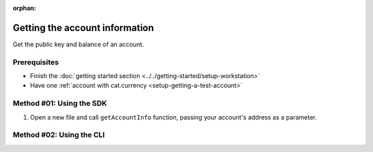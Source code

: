 :orphan:

.. post:: 18 Aug, 2018
    :category: Account
    :excerpt: 1
    :nocomments:

###############################
Getting the account information
###############################

Get the public key and balance of an account.

*************
Prerequisites
*************

- Finish the :doc:`getting started section <../../getting-started/setup-workstation>`
- Have one :ref:`account with cat.currency <setup-getting-a-test-account>`

*************************
Method #01: Using the SDK
*************************

1. Open a new file and call ``getAccountInfo`` function, passing your account's address as a parameter.

.. example-code::

    .. viewsource:: ../../resources/examples/typescript/account/GettingAccountInformation.ts
        :language: typescript
        :start-after:  /* start block 01 */
        :end-before: /* end block 01 */

    .. viewsource:: ../../resources/examples/typescript/account/GettingAccountInformation.js
        :language: javascript
        :start-after:  /* start block 01 */
        :end-before: /* end block 01 */

*************************
Method #02: Using the CLI
*************************

.. viewsource:: ../../resources/examples/bash/account/GettingAccountInformation.sh
    :language: bash
    :start-after: #!/bin/sh
